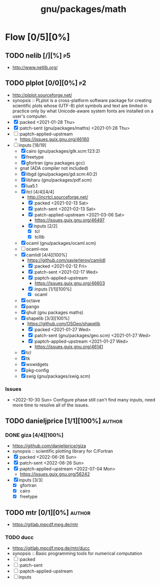 #+title: gnu/packages/math
#+created: <2021-04-15 Thu 21:35:22 BST>
#+modified: <2022-11-14 Mon 20:32:42 GMT>

* Flow [0/5][0%]
** TODO nelib [/][%] :p5:
- http://www.netlib.org/

** TODO plplot [0/0][0%] :p2:
+ http://plplot.sourceforge.net/
+ synopsis :: PLplot is a cross-platform software package for creating scientific plots whose
  (UTF-8) plot symbols and text are limited in practice only by what Unicode-aware system fonts
  are installed on a user's computer.
+ [X] :packed <2021-01-28 Thu>
+ [X] :patch-sent (gnu/packages/maths) <2021-01-28 Thu>
+ [ ] :paptch-applied-upstream
  - https://issues.guix.gnu.org/46160
+ [-] inputs [18/19]
  - [X] cairo (gnu/packages/gtk.scm:123:2)
  - [X] freetype
  - [X] gfortran (gnu packages gcc)
  - gnat (ADA compiler not included)
  - [X] libgd (gnu/packages/gd.scm:40:2)
  - [X] libharu (gnu/packages/pdf.scm)
  - [X] lua5.1
  - [X] itcl [4/4][4/4]
    - http://incrtcl.sourceforge.net/
    - [X] :packed <2021-02-13 Sat>
    - [X] :patch-sent <2021-02-13 Sat>
    - [X] :patch-applied-upstream <2021-03-06 Sat>
      - https://issues.guix.gnu.org/46497
    - [X] inputs [2/2]
      + [X] tcl
      + [X] tcllib
  - [X] ocaml (gnu/packages/ocaml.scm)
  - [ ] ocaml-nox
  - [X] camlidl [4/4][100%]
    - https://github.com/xavierleroy/camlidl
    - [X] :packed <2021-02-12 Fri>
    - [X] :patch-sent <2021-02-17 Wed>
    - [X] :paptch-applied-upstream
      - https://issues.guix.gnu.org/46603
    - [X] :inputs [1/1][100%]
      + [X] ocaml
  - [X] octave
  - [X] pango
  - [X] qhull (gnu packages maths)
  - [X] shapelib [3/3][100%]
    - https://github.com/OSGeo/shapelib
    - [X] :packed <2021-01-27 Wed>
    - [X] :patch-sent (gnu/packages/geo.scm) <2021-01-27 Wed>
    - [X] :paptch-applied-upstream <2021-01-27 Wed>
      - https://issues.guix.gnu.org/46141
  - [X] tcl
  - [X] tk
  - [X] wxwidgets
  - [X] pkg-config
  - [X] swig (gnu/packages/swig.scm)

*** Issues
- <2022-10-30 Sun> Configure phase still can't find many inputs, need more time to resolve all of
  the issues.

** TODO danieljprice [1/1][100%] :author:
*** DONE giza [4/4][100%]
- https://github.com/danieljprice/giza
- synopsis :: scientific plotting library for C/Fortran
- [X] :packed <2022-06-26 Sun>
- [X] :patch-sent <2022-06-26 Sun>
- [X] :paptch-applied-upstream <2022-07-04 Mon>
  - https://issues.guix.gnu.org/56242
- [X] inputs [3/3]
  - [X] gfortran
  - [X] cairo
  - [X] freetype

** TODO mtr [0/1][0%] :author:
- https://gitlab.mpcdf.mpg.de/mtr
*** TODO ducc
- https://gitlab.mpcdf.mpg.de/mtr/ducc
- synopsis :: Basic programming tools for numerical computation
- [ ] :packed
- [ ] :patch-sent
- [ ] :paptch-applied-upstream
- [ ] inputs
